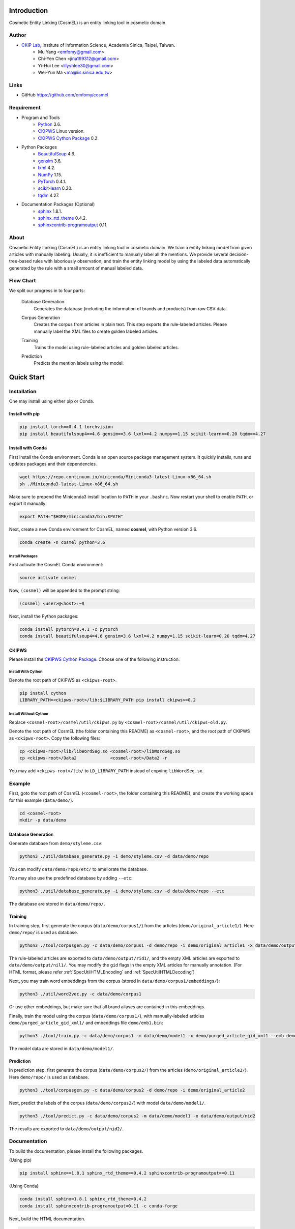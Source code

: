 Introduction
============

.. only:: html

   .. image:: https://img.shields.io/badge/Python-3.6-blue.svg
   .. image:: https://img.shields.io/badge/PyTorch-0.4.1-blue.svg

Cosmetic Entity Linking (CosmEL) is an entity linking tool in cosmetic domain.

Author
------

* `CKIP Lab <http://ckip.iis.sinica.edu.tw/>`_, Institute of Information Science, Academia Sinica, Taipei, Taiwan.
   * Mu Yang      <emfomy@gmail.com>
   * Chi-Yen Chen <jina199312@gmail.com>
   * Yi-Hui Lee   <lilyyhlee30@gmail.com>
   * Wei-Yun Ma   <ma@iis.sinica.edu.tw>

Links
-----

* GitHub https://github.com/emfomy/cosmel


Requirement
-----------

* Program and Tools
   * `Python <http://www.python.org/>`_ 3.6.
   * `CKIPWS <http://otl.sinica.edu.tw/index.php?t=9&group_id=25&article_id=408>`_ Linux version.
   * `CKIPWS Cython Package <https://github.com/emfomy/cyckipws>`_ 0.2.
* Python Packages
   * `BeautifulSoup <http://www.crummy.com/software/BeautifulSoup/>`_ 4.6.
   * `gensim <https://radimrehurek.com/gensim/>`_ 3.6.
   * `lxml <http://lxml.de/>`_ 4.2.
   * `NumPy <http://numpy.scipy.org/>`_ 1.15.
   * `PyTorch <http://pytorch.org/>`_ 0.4.1.
   * `scikit-learn <http://scikit-learn.org/>`_ 0.20.
   * `tqdm <https://pypi.org/project/tqdm/>`_ 4.27.
* Documentation Packages (Optional)
   * `sphinx <http://www.sphinx-doc.org/>`_ 1.8.1.
   * `sphinx_rtd_theme <https://github.com/rtfd/sphinx_rtd_theme/>`_ 0.4.2.
   * `sphinxcontrib-programoutput <https://bitbucket.org/birkenfeld/sphinx-contrib>`_ 0.11.


About
-----

Cosmetic Entity Linking (CosmEL) is an entity linking tool in cosmetic domain. We train a entity linking model from given articles with manually labeling. Usually, it is inefficient to manually label all the mentions. We provide several decision-tree-based rules with laboriously observation, and train the entity linking model by using the labeled data automatically generated by the rule with a small amount of manual labeled data.


Flow Chart
----------

We split our progress in to four parts:

   Database Generation
      Generates the database (including the information of brands and products) from raw CSV data.

      .. seealso::

         * Specification - :ref:`SpecUtilDatabaseGeneration`
         * Quick Start - :ref:`QuickStartDatabaseGeneration`

   Corpus Generation
      Creates the corpus from articles in plain text. This step exports the rule-labeled articles.
      Please manually label the XML files to create golden labeled articles.

      .. image:: ../_static/flowchart/flowchart.001.png

      .. seealso::

         * Specification - :ref:`SpecToolCorpusGeneration`
         * Quick Start - :ref:`QuickStartTraining`
         * Quick Start - :ref:`QuickStartPrediction`

   Training
      Trains the model using rule-labeled articles and golden labeled articles.

      .. image:: ../_static/flowchart/flowchart.002.png

      .. seealso::

         * Specification - :ref:`SpecToolTraining`
         * Quick Start - :ref:`QuickStartTraining`

   Prediction
      Predicts the mention labels using the model.

      .. image:: ../_static/flowchart/flowchart.003.png

      .. seealso::

         * Specification - :ref:`SpecToolPrediction`
         * Quick Start - :ref:`QuickStartPrediction`


.. _SectionQuickStart:

Quick Start
===========

Installation
------------

One may install using either pip or Conda.

Install with pip
^^^^^^^^^^^^^^^^

.. code-block:: bash

   pip install torch==0.4.1 torchvision
   pip install beautifulsoup4==4.6 gensim==3.6 lxml==4.2 numpy==1.15 scikit-learn==0.20 tqdm==4.27

Install with Conda
^^^^^^^^^^^^^^^^^^

First install the Conda environment. Conda is an open source package management system. It quickly installs, runs and updates packages and their dependencies.

.. code-block:: bash

   wget https://repo.continuum.io/miniconda/Miniconda3-latest-Linux-x86_64.sh
   sh ./Miniconda3-latest-Linux-x86_64.sh

Make sure to prepend the Miniconda3 install location to ``PATH`` in your ``.bashrc``. Now restart your shell to enable ``PATH``, or export it manually:

.. code-block:: bash

   export PATH="$HOME/miniconda3/bin:$PATH"

Next, create a new Conda environment for CosmEL, named **cosmel**, with Python version 3.6.

.. code-block:: bash

   conda create -n cosmel python=3.6


Install Packages
""""""""""""""""

First activate the CosmEL Conda environment:

.. code-block:: bash

   source activate cosmel

Now, ``(cosmel)`` will be appended to the prompt string:

.. code-block:: console

   (cosmel) <user>@<host>:~$

Next, install the Python packages:

.. code-block:: bash

   conda install pytorch=0.4.1 -c pytorch
   conda install beautifulsoup4=4.6 gensim=3.6 lxml=4.2 numpy=1.15 scikit-learn=0.20 tqdm=4.27


CKIPWS
^^^^^^

Please install the `CKIPWS Cython Package <https://github.com/emfomy/cyckipws>`_. Choose one of the following instruction.

Install With Cython
"""""""""""""""""""

Denote the root path of CKIPWS as ``<ckipws-root>``.

.. code-block:: bash

   pip install cython
   LIBRARY_PATH=<ckipws-root>/lib:$LIBRARY_PATH pip install ckipws>=0.2

Install Without Cython
""""""""""""""""""""""

Replace ``<cosmel-root>/cosmel/util/ckipws.py`` by ``<cosmel-root>/cosmel/util/ckipws-old.py``.

Denote the root path of CosmEL (the folder containing this README) as ``<cosmel-root>``, and the root path of CKIPWS as ``<ckipws-root>``. Copy the following files:

.. code-block:: bash

   cp <ckipws-root>/lib/libWordSeg.so <cosmel-root>/libWordSeg.so
   cp <ckipws-root>/Data2             <cosmel-root>/Data2 -r

You may add ``<ckipws-root>/lib/`` to ``LD_LIBRARY_PATH`` instead of copying ``libWordSeg.so``.


Example
-------

First, goto the root path of CosmEL (``<cosmel-root>``, the folder containing this README), and create the working space for this example (``data/demo/``).

.. code-block:: bash

   cd <cosmel-root>
   mkdir -p data/demo


.. _QuickStartDatabaseGeneration:

Database Generation
^^^^^^^^^^^^^^^^^^^

Generate database from ``demo/styleme.csv``:

.. code-block:: bash

   python3 ./util/database_generate.py -i demo/styleme.csv -d data/demo/repo

You can modify ``data/demo/repo/etc/`` to ameliorate the database.

You may also use the predefined database by adding ``--etc``:

.. code-block:: bash

   python3 ./util/database_generate.py -i demo/styleme.csv -d data/demo/repo --etc

The database are stored in ``data/demo/repo/``.


.. seealso::

   * Notes - :ref:`NoteDatabaseGeneration`
   * Specification - :ref:`SpecUtilDatabaseGeneration`
   * Data Structure - :ref:`XMLFormat`


.. _QuickStartTraining:

Training
^^^^^^^^

In training step, first generate the corpus (``data/demo/corpus1/``) from the articles (``demo/original_article1/``). Here ``demo/repo/`` is used as database.

.. code-block:: bash

   python3 ./tool/corpusgen.py -c data/demo/corpus1 -d demo/repo -i demo/original_article1 -x data/demo/output/rid1  -X data/demo/output/nil1

The rule-labeled articles are exported to ``data/demo/output/rid1/``, and the empty XML articles are exported to ``data/demo/output/nil1/``. You may modify the ``gid`` flags in the empty XML articles for manually annotation. (For HTML format, please refer :ref:`SpecUtilHTMLEncoding` and :ref:`SpecUtilHTMLDecoding`)

Next, you may train word embeddings from the corpus (stored in ``data/demo/corpus1/embeddings/``):

.. code-block:: bash

   python3 ./util/word2vec.py -c data/demo/corpus1


Or use other embeddings, but make sure that all brand aliases are contained in this embeddings.

Finally, train the model using the corpus (``data/demo/corpus1/``), with manually-labeled articles ``demo/purged_article_gid_xml1/`` and embeddings file ``demo/emb1.bin``:

.. code-block:: bash

   python3 ./tool/train.py -c data/demo/corpus1 -m data/demo/model1 -x demo/purged_article_gid_xml1 --emb demo/emb1.bin

The model data are stored in ``data/demo/model1/``.

.. seealso::

   * Specification - :ref:`SpecToolCorpusGeneration`
   * Specification - :ref:`SpecUtilWord2Vec`
   * Specification - :ref:`SpecToolTraining`


.. _QuickStartPrediction:

Prediction
^^^^^^^^^^

In prediction step, first generate the corpus (``data/demo/corpus2/``) from the articles (``demo/original_article2/``). Here ``demo/repo/`` is used as database.

.. code-block:: bash

   python3 ./tool/corpusgen.py -c data/demo/corpus2 -d demo/repo -i demo/original_article2

Next, predict the labels of the corpus (``data/demo/corpus2/``) with model ``data/demo/model1/``.

.. code-block:: bash

   python3 ./tool/predict.py -c data/demo/corpus2 -m data/demo/model1 -o data/demo/output/nid2

The results are exported to ``data/demo/output/nid2/``.

.. seealso::

   * Specification - :ref:`SpecToolCorpusGeneration`
   * Specification - :ref:`SpecToolPrediction`


Documentation
-------------

To build the documentation, please install the following packages.

(Using pip)

.. code-block:: bash

   pip install sphinx==1.8.1 sphinx_rtd_theme==0.4.2 sphinxcontrib-programoutput==0.11

(Using Conda)

.. code-block:: bash

   conda install sphinx=1.8.1 sphinx_rtd_theme=0.4.2
   conda install sphinxcontrib-programoutput=0.11 -c conda-forge

Next, build the HTML documentation.

.. code-block:: bash

   cd <cosmel-root>/docs
   make html

The outputs are located in ``<cosmel-root>/docs/_build/html/``.

You may also build PDF documentation using LaTeX if you have ``latexmk`` and ``xelatex`` installed.

.. code-block:: bash

   make latex

The outputs are located in ``<cosmel-root>/docs/_build/latex/``.
